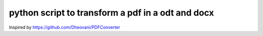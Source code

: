##################################################
python script to transform a pdf in a odt and docx
##################################################

Inspired by https://github.com/Dheovani/PDFConverter

